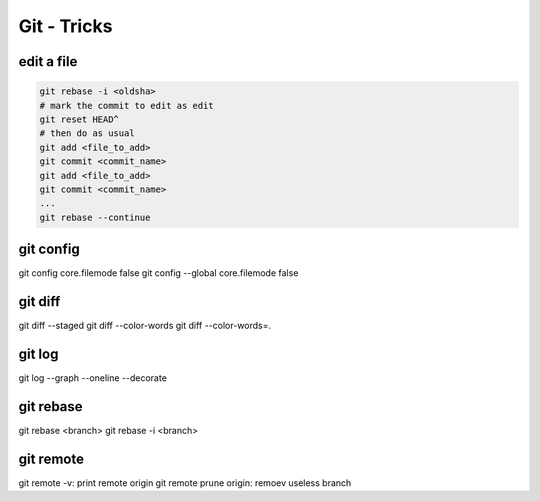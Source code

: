 Git - Tricks
############

edit a file
***********

.. code-block:: bash

    git rebase -i <oldsha>
    # mark the commit to edit as edit
    git reset HEAD^
    # then do as usual
    git add <file_to_add>
    git commit <commit_name>
    git add <file_to_add>
    git commit <commit_name>
    ...
    git rebase --continue

git config
**********

git config core.filemode false
git config --global core.filemode false

git diff
********

git diff --staged
git diff --color-words
git diff --color-words=.

git log
*******

git log --graph --oneline --decorate

git rebase
**********

git rebase <branch>
git rebase -i <branch>

git remote
**********

git remote -v: print remote origin
git remote prune origin: remoev useless branch
